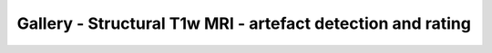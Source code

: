 Gallery - Structural T1w MRI - artefact detection and rating
--------------------------------------------------------------------

.. image:: vis/t1_mri/t1_mri.png

